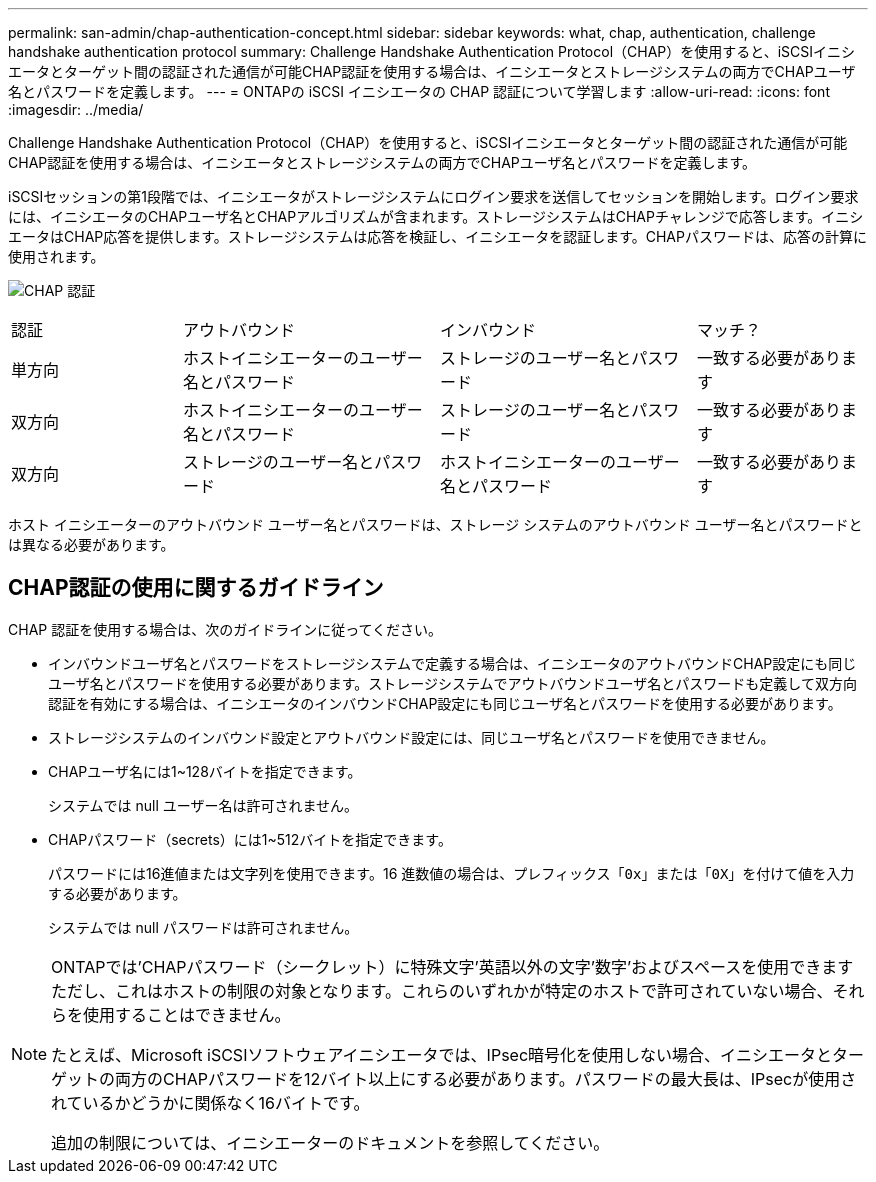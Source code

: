 ---
permalink: san-admin/chap-authentication-concept.html 
sidebar: sidebar 
keywords: what, chap, authentication, challenge handshake authentication protocol 
summary: Challenge Handshake Authentication Protocol（CHAP）を使用すると、iSCSIイニシエータとターゲット間の認証された通信が可能CHAP認証を使用する場合は、イニシエータとストレージシステムの両方でCHAPユーザ名とパスワードを定義します。 
---
= ONTAPの iSCSI イニシエータの CHAP 認証について学習します
:allow-uri-read: 
:icons: font
:imagesdir: ../media/


[role="lead"]
Challenge Handshake Authentication Protocol（CHAP）を使用すると、iSCSIイニシエータとターゲット間の認証された通信が可能CHAP認証を使用する場合は、イニシエータとストレージシステムの両方でCHAPユーザ名とパスワードを定義します。

iSCSIセッションの第1段階では、イニシエータがストレージシステムにログイン要求を送信してセッションを開始します。ログイン要求には、イニシエータのCHAPユーザ名とCHAPアルゴリズムが含まれます。ストレージシステムはCHAPチャレンジで応答します。イニシエータはCHAP応答を提供します。ストレージシステムは応答を検証し、イニシエータを認証します。CHAPパスワードは、応答の計算に使用されます。

image:drw_chap_authentication_ieops-2391.png["CHAP 認証"]

[cols="20,30,30,20"]
|===


| 認証 | アウトバウンド | インバウンド | マッチ？ 


| 単方向 | ホストイニシエーターのユーザー名とパスワード | ストレージのユーザー名とパスワード | 一致する必要があります 


| 双方向 | ホストイニシエーターのユーザー名とパスワード | ストレージのユーザー名とパスワード | 一致する必要があります 


| 双方向 | ストレージのユーザー名とパスワード | ホストイニシエーターのユーザー名とパスワード | 一致する必要があります 
|===
[]
====
ホスト イニシエーターのアウトバウンド ユーザー名とパスワードは、ストレージ システムのアウトバウンド ユーザー名とパスワードとは異なる必要があります。

====


== CHAP認証の使用に関するガイドライン

CHAP 認証を使用する場合は、次のガイドラインに従ってください。

* インバウンドユーザ名とパスワードをストレージシステムで定義する場合は、イニシエータのアウトバウンドCHAP設定にも同じユーザ名とパスワードを使用する必要があります。ストレージシステムでアウトバウンドユーザ名とパスワードも定義して双方向認証を有効にする場合は、イニシエータのインバウンドCHAP設定にも同じユーザ名とパスワードを使用する必要があります。
* ストレージシステムのインバウンド設定とアウトバウンド設定には、同じユーザ名とパスワードを使用できません。
* CHAPユーザ名には1~128バイトを指定できます。
+
システムでは null ユーザー名は許可されません。

* CHAPパスワード（secrets）には1~512バイトを指定できます。
+
パスワードには16進値または文字列を使用できます。16 進数値の場合は、プレフィックス「`0x`」または「`0X`」を付けて値を入力する必要があります。

+
システムでは null パスワードは許可されません。



[NOTE]
====
ONTAPでは'CHAPパスワード（シークレット）に特殊文字'英語以外の文字'数字'およびスペースを使用できますただし、これはホストの制限の対象となります。これらのいずれかが特定のホストで許可されていない場合、それらを使用することはできません。

たとえば、Microsoft iSCSIソフトウェアイニシエータでは、IPsec暗号化を使用しない場合、イニシエータとターゲットの両方のCHAPパスワードを12バイト以上にする必要があります。パスワードの最大長は、IPsecが使用されているかどうかに関係なく16バイトです。

追加の制限については、イニシエーターのドキュメントを参照してください。

====